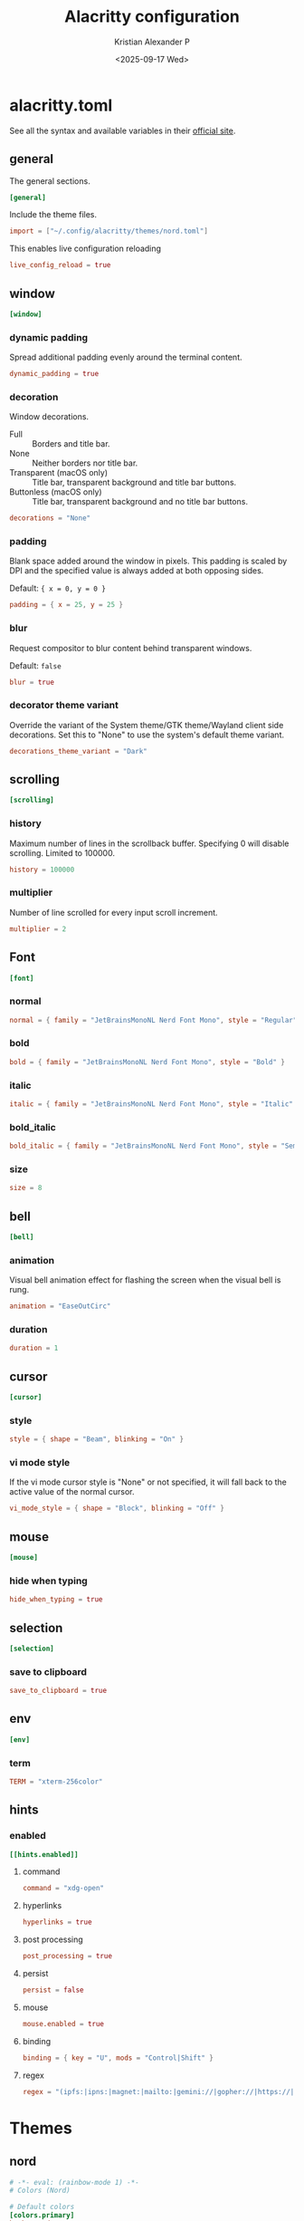 #+options: ':nil *:t -:t ::t <:t H:3 \n:nil ^:{} arch:headline
#+options: author:t broken-links:nil c:nil creator:nil
#+options: d:(not "LOGBOOK") date:t e:t email:nil f:t inline:t num:nil
#+options: p:nil pri:nil prop:nil stat:t tags:t tasks:t tex:t
#+options: timestamp:t title:t toc:t todo:t |:t
#+title: Alacritty configuration
#+date: <2025-09-17 Wed>
#+author: Kristian Alexander P
#+email: alexforsale@yahoo.com
#+language: en
#+select_tags: export
#+exclude_tags: noexport
#+creator: Emacs 30.2 (Org mode 9.7.11)
#+cite_export:
#+HTML_HEAD: <style> #content{max-width:1800px;}</style>
#+HTML_HEAD: <style> p{max-width:800px;}</style>
#+HTML_HEAD: <style> li{max-width:800px;}</style>
* alacritty.toml
:PROPERTIES:
:header-args: :tangle .config/alacritty/alacritty.toml :mkdirp t
:END:
See all the syntax and available variables in their [[https://alacritty.org/config-alacritty.html][official site]].
** general
The general sections.
#+begin_src toml
[general]
#+end_src
Include the theme files.
#+begin_src toml
  import = ["~/.config/alacritty/themes/nord.toml"]
#+end_src
This enables live configuration reloading
#+begin_src toml
  live_config_reload = true
#+end_src
** window
#+begin_src toml
  [window]
#+end_src
*** dynamic padding
Spread additional padding evenly around the terminal content.
#+begin_src toml
  dynamic_padding = true
#+end_src
*** decoration
Window decorations.
- Full :: Borders and title bar.
- None :: Neither borders nor title bar.
- Transparent (macOS only) :: Title bar, transparent background and title bar buttons.
- Buttonless (macOS only) :: Title bar, transparent background and no title bar buttons.
#+begin_src toml
  decorations = "None"
#+end_src
*** padding
Blank space added around the window in pixels. This padding is scaled by DPI and the specified value is always added at both opposing sides.

Default: ={ x = 0, y = 0 }=
#+begin_src toml
  padding = { x = 25, y = 25 }
#+end_src
*** blur
Request compositor to blur content behind transparent windows.

Default: =false=
#+begin_src toml
  blur = true
#+end_src
*** decorator theme variant
Override the variant of the System theme/GTK theme/Wayland client side decorations. Set this to "None" to use the system's default theme variant.
#+begin_src toml
  decorations_theme_variant = "Dark"
#+end_src
** scrolling
#+begin_src toml
  [scrolling]
#+end_src
*** history
Maximum number of lines in the scrollback buffer. Specifying 0 will disable scrolling. Limited to 100000.
#+begin_src toml
  history = 100000
#+end_src
*** multiplier
Number of line scrolled for every input scroll increment.
#+begin_src toml
  multiplier = 2
#+end_src
** Font
#+begin_src toml
  [font]
#+end_src
*** normal
#+begin_src toml
  normal = { family = "JetBrainsMonoNL Nerd Font Mono", style = "Regular" }
#+end_src
*** bold
#+begin_src toml
  bold = { family = "JetBrainsMonoNL Nerd Font Mono", style = "Bold" }
#+end_src
*** italic
#+begin_src toml
  italic = { family = "JetBrainsMonoNL Nerd Font Mono", style = "Italic" }
#+end_src
*** bold_italic
#+begin_src toml
  bold_italic = { family = "JetBrainsMonoNL Nerd Font Mono", style = "Semibold Italic" }
#+end_src
*** size
#+begin_src toml
  size = 8
#+end_src
** bell
#+begin_src toml
  [bell]
#+end_src
*** animation
Visual bell animation effect for flashing the screen when the visual bell is rung.
#+begin_src toml
  animation = "EaseOutCirc"
#+end_src
*** duration
#+begin_src toml
  duration = 1
#+end_src
** cursor
#+begin_src toml
  [cursor]
#+end_src
*** style
#+begin_src toml
  style = { shape = "Beam", blinking = "On" }
#+end_src
*** vi mode style
If the vi mode cursor style is "None" or not specified, it will fall back to the active value of the normal cursor.
#+begin_src toml
  vi_mode_style = { shape = "Block", blinking = "Off" }
#+end_src
** mouse
#+begin_src toml
  [mouse]
#+end_src
*** hide when typing
#+begin_src toml
  hide_when_typing = true
#+end_src
** selection
#+begin_src toml
  [selection]
#+end_src
*** save to clipboard
#+begin_src toml
  save_to_clipboard = true
#+end_src
** env
#+begin_src toml
  [env]
#+end_src
*** term
#+begin_src toml
  TERM = "xterm-256color"
#+end_src
** hints
*** enabled
#+begin_src toml
  [[hints.enabled]]
#+end_src
**** command
#+begin_src toml
  command = "xdg-open"
#+end_src
**** hyperlinks
#+begin_src toml
  hyperlinks = true
#+end_src
**** post processing
#+begin_src toml
  post_processing = true
#+end_src
**** persist
#+begin_src toml
  persist = false
#+end_src
**** mouse
#+begin_src toml
  mouse.enabled = true
#+end_src
**** binding
#+begin_src toml
binding = { key = "U", mods = "Control|Shift" }
#+end_src
**** regex
#+begin_src toml
regex = "(ipfs:|ipns:|magnet:|mailto:|gemini://|gopher://|https://|http://|news:|file:|git://|ssh:|ftp://)[^\u0000-\u001F\u007F-\u009F<>\"\\s{-}\\^⟨⟩`]+"
#+end_src
* Themes
** nord
:PROPERTIES:
:header-args: :tangle .config/alacritty/themes/nord.toml :mkdirp t
:END:
#+begin_src toml
  # -*- eval: (rainbow-mode 1) -*-
  # Colors (Nord)

  # Default colors
  [colors.primary]
  background = '#2E3440'
  foreground = '#D8DEE9'

  # Normal colors
  [colors.normal]
  black   = '#3B4252'
  red     = '#BF616A'
  green   = '#A3BE8C'
  yellow  = '#EBCB8B'
  blue    = '#81A1C1'
  magenta = '#B48EAD'
  cyan    = '#88C0D0'
  white   = '#E5E9F0'

  # Bright colors
  [colors.bright]
  black   = '#4C566A'
  red     = '#BF616A'
  green   = '#A3BE8C'
  yellow  = '#EBCB8B'
  blue    = '#81A1C1'
  magenta = '#B48EAD'
  cyan    = '#8FBCBB'
  white   = '#ECEFF4'

#+end_src
